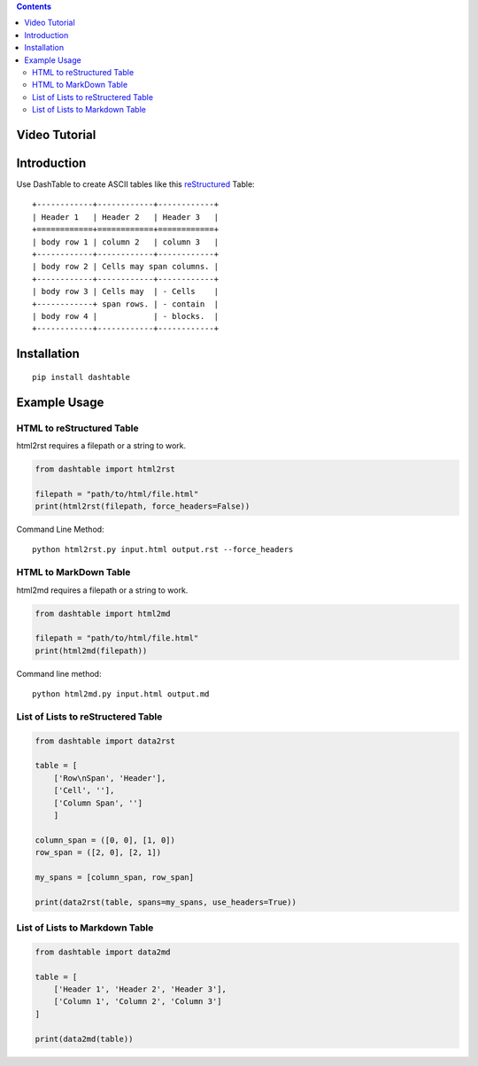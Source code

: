 .. contents::

Video Tutorial
==============

.. image:: http://i.imgur.com/v1rGCHn.png
    :target: https://www.youtube.com/watch?v=bdcswQq4lIM&feature=youtu.be

Introduction
============

Use DashTable to create ASCII tables like this reStructured_ Table:

.. _reStructured: http://docutils.sourceforge.net/rst.html

::

    +------------+------------+------------+
    | Header 1   | Header 2   | Header 3   |
    +============+============+============+
    | body row 1 | column 2   | column 3   |
    +------------+------------+------------+
    | body row 2 | Cells may span columns. |
    +------------+------------+------------+
    | body row 3 | Cells may  | - Cells    |
    +------------+ span rows. | - contain  |
    | body row 4 |            | - blocks.  |
    +------------+------------+------------+

Installation
============

::

    pip install dashtable

Example Usage
=============

HTML to reStructured Table
--------------------------

html2rst requires a filepath or a string to work.

.. code-block:: python

    from dashtable import html2rst

    filepath = "path/to/html/file.html"
    print(html2rst(filepath, force_headers=False))


Command Line Method:

::

    python html2rst.py input.html output.rst --force_headers

HTML to MarkDown Table
----------------------

html2md requires a filepath or a string to work.

.. code-block:: python

    from dashtable import html2md

    filepath = "path/to/html/file.html"
    print(html2md(filepath))

Command line method:

::

    python html2md.py input.html output.md

List of Lists to reStructered Table
-----------------------------------

.. code-block:: python

    from dashtable import data2rst

    table = [
        ['Row\nSpan', 'Header'],
        ['Cell', ''],
        ['Column Span', '']
        ]

    column_span = ([0, 0], [1, 0])
    row_span = ([2, 0], [2, 1])

    my_spans = [column_span, row_span]

    print(data2rst(table, spans=my_spans, use_headers=True))

List of Lists to Markdown Table
-------------------------------

.. code-block:: python

    from dashtable import data2md

    table = [
        ['Header 1', 'Header 2', 'Header 3'],
        ['Column 1', 'Column 2', 'Column 3']
    ]

    print(data2md(table))
    

